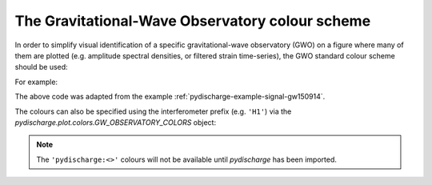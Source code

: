 .. _currentmodule: pydischarge.plot

.. _pydischarge-plot-colors:

################################################
The Gravitational-Wave Observatory colour scheme
################################################

In order to simplify visual identification of a specific gravitational-wave observatory (GWO) on a figure where many of them are plotted (e.g. amplitude spectral densities, or filtered strain time-series), the GWO standard colour scheme should be used:

.. plot::
    :include-source: False

    import numpy
    from matplotlib import (pyplot, rcParams)
    from matplotlib.colors import to_hex
    from pydischarge.plot import colors

    rcParams.update({
        'text.usetex': False,
        'font.size': 15
    })

    th = numpy.linspace(0, 2*numpy.pi, 512)
    names = [
         'pydischarge:geo600',
         'pydischarge:kagra',
         'pydischarge:ligo-hanford',
         'pydischarge:ligo-india',
         'pydischarge:ligo-livingston',
         'pydischarge:virgo',
    ]

    fig = pyplot.figure(figsize=(5, 2))
    ax = fig.gca()
    ax.axis('off')

    for j, name in enumerate(sorted(names)):
        c = str(to_hex(name))
        v_offset = -(j / len(names))
        ax.plot(th, .1*numpy.sin(th) + v_offset, color=c)
        ax.annotate("{!r}".format(name), (0, v_offset), xytext=(-1.5, 0),
                    ha='right', va='center', color=c,
                    textcoords='offset points', family='monospace')
        ax.annotate("{!r}".format(c), (2*numpy.pi, v_offset), xytext=(1.5, 0),
                    ha='left', va='center', color=c,
                    textcoords='offset points', family='monospace')

    fig.subplots_adjust(**{'bottom': 0.0, 'left': 0.54,
                           'right': 0.78, 'top': 1})
    pyplot.show()

For example:

.. plot::

    from pydischarge.timeseries import TimeSeries
    from pydischarge.plot import Plot
    h1 = TimeSeries.fetch_open_data('H1', 1126259457, 1126259467)
    h1b = h1.bandpass(50, 250).notch(60).notch(120)
    l1 = TimeSeries.fetch_open_data('L1', 1126259457, 1126259467)
    l1b = l1.bandpass(50, 250).notch(60).notch(120)
    plot = Plot(figsize=(12, 4.8))
    ax = plot.add_subplot(xscale='auto-gps')
    ax.plot(h1b, color='pydischarge:ligo-hanford', label='LIGO-Hanford')
    ax.plot(l1b, color='pydischarge:ligo-livingston', label='LIGO-Livingston')
    ax.set_epoch(1126259462.427)
    ax.set_xlim(1126259462, 1126259462.6)
    ax.set_ylim(-1e-21, 1e-21)
    ax.set_ylabel('Strain noise')
    ax.legend()
    plot.show()

The above code was adapted from the example :ref:`pydischarge-example-signal-gw150914`.

The colours can also be specified using the interferometer prefix (e.g. ``'H1'``) via the `pydischarge.plot.colors.GW_OBSERVATORY_COLORS` object:

.. plot::

    from matplotlib import pyplot
    from pydischarge.plot.colors import GW_OBSERVATORY_COLORS
    fig = pyplot.figure()
    ax = fig.gca()
    ax.plot([1, 2, 3, 4, 5], color=GW_OBSERVATORY_COLORS['L1'])
    fig.show()

.. note::

   The ``'pydischarge:<>'`` colours will not be available until `pydischarge`
   has been imported.
